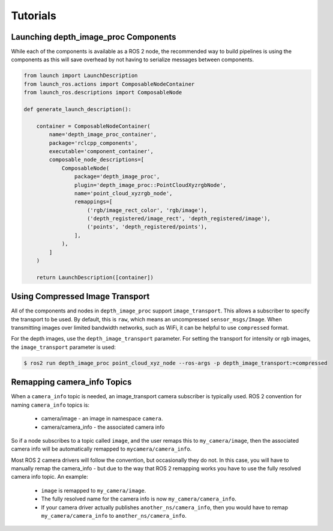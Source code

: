 Tutorials
=========

.. _Launch depth_image_proc Components:

Launching depth_image_proc Components
-------------------------------------
While each of the components is available as a ROS 2 node, the
recommended way to build pipelines is using the components as
this will save overhead by not having to serialize messages
between components.

.. code-block:: python

    from launch import LaunchDescription
    from launch_ros.actions import ComposableNodeContainer
    from launch_ros.descriptions import ComposableNode

    def generate_launch_description():

        container = ComposableNodeContainer(
            name='depth_image_proc_container',
            package='rclcpp_components',
            executable='component_container',
            composable_node_descriptions=[
                ComposableNode(
                    package='depth_image_proc',
                    plugin='depth_image_proc::PointCloudXyzrgbNode',
                    name='point_cloud_xyzrgb_node',
                    remappings=[
                        ('rgb/image_rect_color', 'rgb/image'),
                        ('depth_registered/image_rect', 'depth_registered/image'),
                        ('points', 'depth_registered/points'),
                    ],
                ),
            ]
        )

        return LaunchDescription([container])

Using Compressed Image Transport
--------------------------------
All of the components and nodes in ``depth_image_proc`` support
``image_transport``. This allows a subscriber to specify the transport to
be used. By default, this is ``raw``, which means an uncompressed
``sensor_msgs/Image``. When transmitting images over limited bandwidth
networks, such as WiFi, it can be helpful to use ``compressed`` format.

For the depth images, use the ``depth_image_transport`` parameter. For
setting the transport for intensity or rgb images, the ``image_transport``
parameter is used:

.. code-block:: bash

    $ ros2 run depth_image_proc point_cloud_xyz_node --ros-args -p depth_image_transport:=compressed

Remapping camera_info Topics
----------------------------
When a ``camera_info`` topic is needed, an image_transport camera subscriber
is typically used. ROS 2 convention for naming ``camera_info`` topics is:

 * camera/image - an image in namespace ``camera``.
 * camera/camera_info - the associated camera info

So if a node subscribes to a topic called ``image``, and the user remaps this
to ``my_camera/image``, then the associated camera info will be automatically
remapped to ``mycamera/camera_info``.

Most ROS 2 camera drivers will follow the convention, but occasionally they do
not. In this case, you will have to manually remap the camera_info - but due
to the way that ROS 2 remapping works you have to use the fully resolved
camera info topic. An example:

 * ``image`` is remapped to ``my_camera/image``.
 * The fully resolved name for the camera info is now ``my_camera/camera_info``.
 * If your camera driver actually publishes ``another_ns/camera_info``, then
   you would have to remap ``my_camera/camera_info`` to ``another_ns/camera_info``.
